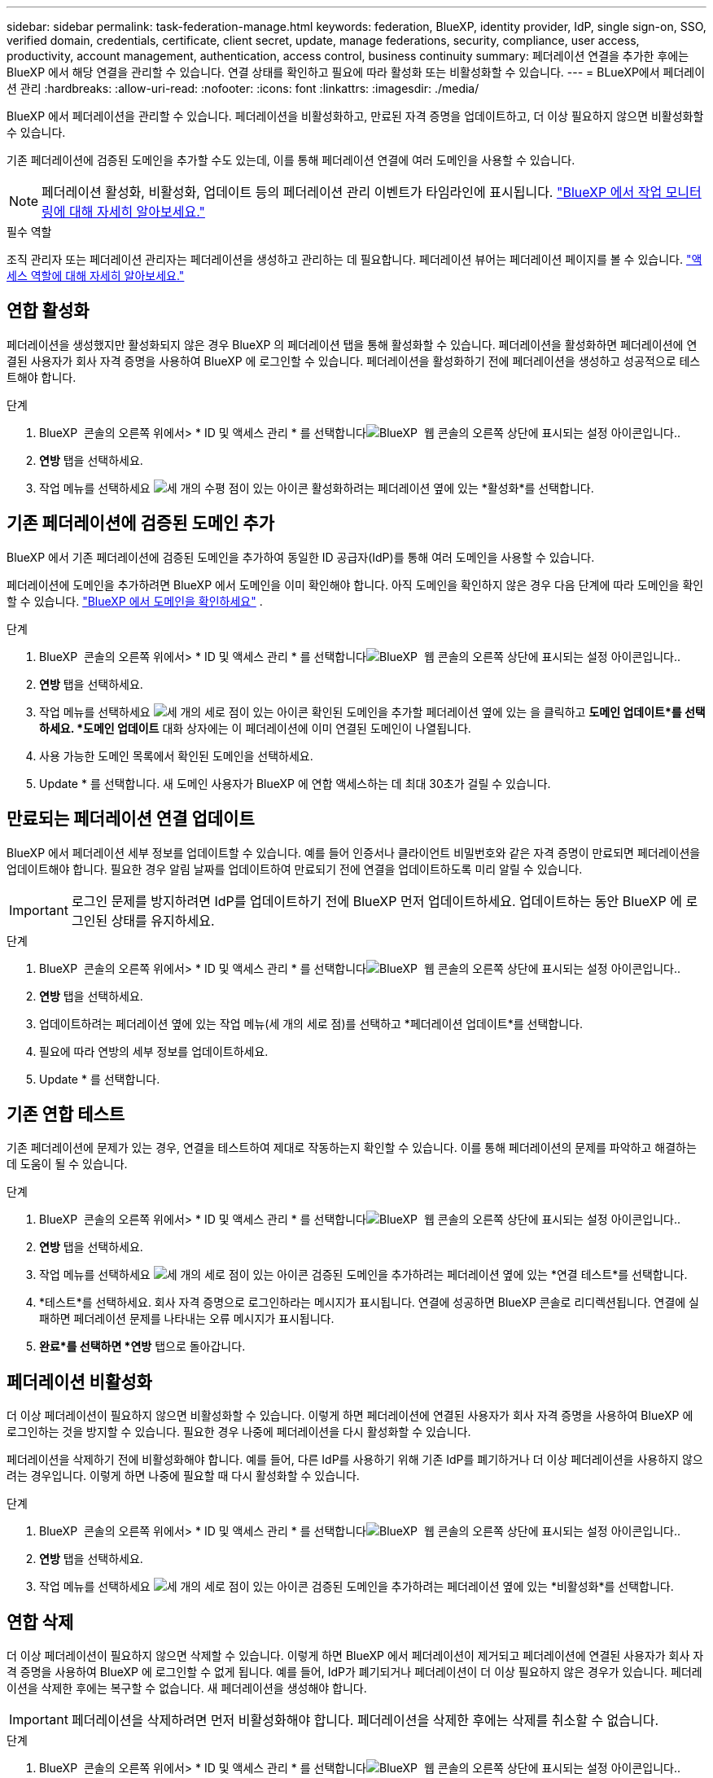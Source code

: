---
sidebar: sidebar 
permalink: task-federation-manage.html 
keywords: federation, BlueXP, identity provider, IdP, single sign-on, SSO, verified domain, credentials, certificate, client secret, update, manage federations, security, compliance, user access, productivity, account management, authentication, access control, business continuity 
summary: 페더레이션 연결을 추가한 후에는 BlueXP 에서 해당 연결을 관리할 수 있습니다. 연결 상태를 확인하고 필요에 따라 활성화 또는 비활성화할 수 있습니다. 
---
= BLueXP에서 페더레이션 관리
:hardbreaks:
:allow-uri-read: 
:nofooter: 
:icons: font
:linkattrs: 
:imagesdir: ./media/


[role="lead"]
BlueXP 에서 페더레이션을 관리할 수 있습니다. 페더레이션을 비활성화하고, 만료된 자격 증명을 업데이트하고, 더 이상 필요하지 않으면 비활성화할 수 있습니다.

기존 페더레이션에 검증된 도메인을 추가할 수도 있는데, 이를 통해 페더레이션 연결에 여러 도메인을 사용할 수 있습니다.


NOTE: 페더레이션 활성화, 비활성화, 업데이트 등의 페더레이션 관리 이벤트가 타임라인에 표시됩니다. link:task-monitor-cm-operations.html["BlueXP 에서 작업 모니터링에 대해 자세히 알아보세요."]

.필수 역할
조직 관리자 또는 페더레이션 관리자는 페더레이션을 생성하고 관리하는 데 필요합니다. 페더레이션 뷰어는 페더레이션 페이지를 볼 수 있습니다. link:reference-iam-predefined-roles.html["액세스 역할에 대해 자세히 알아보세요."]



== 연합 활성화

페더레이션을 생성했지만 활성화되지 않은 경우 BlueXP 의 페더레이션 탭을 통해 활성화할 수 있습니다. 페더레이션을 활성화하면 페더레이션에 연결된 사용자가 회사 자격 증명을 사용하여 BlueXP 에 로그인할 수 있습니다. 페더레이션을 활성화하기 전에 페더레이션을 생성하고 성공적으로 테스트해야 합니다.

.단계
. BlueXP  콘솔의 오른쪽 위에서> * ID 및 액세스 관리 * 를 선택합니다image:icon-settings-option.png["BlueXP  웹 콘솔의 오른쪽 상단에 표시되는 설정 아이콘입니다."].
. *연방* 탭을 선택하세요.
. 작업 메뉴를 선택하세요 image:icon-action.png["세 개의 수평 점이 있는 아이콘"] 활성화하려는 페더레이션 옆에 있는 *활성화*를 선택합니다.




== 기존 페더레이션에 검증된 도메인 추가

BlueXP 에서 기존 페더레이션에 검증된 도메인을 추가하여 동일한 ID 공급자(IdP)를 통해 여러 도메인을 사용할 수 있습니다.

페더레이션에 도메인을 추가하려면 BlueXP 에서 도메인을 이미 확인해야 합니다. 아직 도메인을 확인하지 않은 경우 다음 단계에 따라 도메인을 확인할 수 있습니다. link:task-federation-verify-domain.html["BlueXP 에서 도메인을 확인하세요"] .

.단계
. BlueXP  콘솔의 오른쪽 위에서> * ID 및 액세스 관리 * 를 선택합니다image:icon-settings-option.png["BlueXP  웹 콘솔의 오른쪽 상단에 표시되는 설정 아이콘입니다."].
. *연방* 탭을 선택하세요.
. 작업 메뉴를 선택하세요 image:button_3_vert_dots.png["세 개의 세로 점이 있는 아이콘"] 확인된 도메인을 추가할 페더레이션 옆에 있는 을 클릭하고 *도메인 업데이트*를 선택하세요. *도메인 업데이트* 대화 상자에는 이 페더레이션에 이미 연결된 도메인이 나열됩니다.
. 사용 가능한 도메인 목록에서 확인된 도메인을 선택하세요.
. Update * 를 선택합니다. 새 도메인 사용자가 BlueXP 에 연합 액세스하는 데 최대 30초가 걸릴 수 있습니다.




== 만료되는 페더레이션 연결 업데이트

BlueXP 에서 페더레이션 세부 정보를 업데이트할 수 있습니다. 예를 들어 인증서나 클라이언트 비밀번호와 같은 자격 증명이 만료되면 페더레이션을 업데이트해야 합니다. 필요한 경우 알림 날짜를 업데이트하여 만료되기 전에 연결을 업데이트하도록 미리 알릴 수 있습니다.


IMPORTANT: 로그인 문제를 방지하려면 IdP를 업데이트하기 전에 BlueXP 먼저 업데이트하세요. 업데이트하는 동안 BlueXP 에 로그인된 상태를 유지하세요.

.단계
. BlueXP  콘솔의 오른쪽 위에서> * ID 및 액세스 관리 * 를 선택합니다image:icon-settings-option.png["BlueXP  웹 콘솔의 오른쪽 상단에 표시되는 설정 아이콘입니다."].
. *연방* 탭을 선택하세요.
. 업데이트하려는 페더레이션 옆에 있는 작업 메뉴(세 개의 세로 점)를 선택하고 *페더레이션 업데이트*를 선택합니다.
. 필요에 따라 연방의 세부 정보를 업데이트하세요.
. Update * 를 선택합니다.




== 기존 연합 테스트

기존 페더레이션에 문제가 있는 경우, 연결을 테스트하여 제대로 작동하는지 확인할 수 있습니다. 이를 통해 페더레이션의 문제를 파악하고 해결하는 데 도움이 될 수 있습니다.

.단계
. BlueXP  콘솔의 오른쪽 위에서> * ID 및 액세스 관리 * 를 선택합니다image:icon-settings-option.png["BlueXP  웹 콘솔의 오른쪽 상단에 표시되는 설정 아이콘입니다."].
. *연방* 탭을 선택하세요.
. 작업 메뉴를 선택하세요 image:button_3_vert_dots.png["세 개의 세로 점이 있는 아이콘"] 검증된 도메인을 추가하려는 페더레이션 옆에 있는 *연결 테스트*를 선택합니다.
. *테스트*를 선택하세요. 회사 자격 증명으로 로그인하라는 메시지가 표시됩니다. 연결에 성공하면 BlueXP 콘솔로 리디렉션됩니다. 연결에 실패하면 페더레이션 문제를 나타내는 오류 메시지가 표시됩니다.
. *완료*를 선택하면 *연방* 탭으로 돌아갑니다.




== 페더레이션 비활성화

더 이상 페더레이션이 필요하지 않으면 비활성화할 수 있습니다. 이렇게 하면 페더레이션에 연결된 사용자가 회사 자격 증명을 사용하여 BlueXP 에 로그인하는 것을 방지할 수 있습니다. 필요한 경우 나중에 페더레이션을 다시 활성화할 수 있습니다.

페더레이션을 삭제하기 전에 비활성화해야 합니다. 예를 들어, 다른 IdP를 사용하기 위해 기존 IdP를 폐기하거나 더 이상 페더레이션을 사용하지 않으려는 경우입니다. 이렇게 하면 나중에 필요할 때 다시 활성화할 수 있습니다.

.단계
. BlueXP  콘솔의 오른쪽 위에서> * ID 및 액세스 관리 * 를 선택합니다image:icon-settings-option.png["BlueXP  웹 콘솔의 오른쪽 상단에 표시되는 설정 아이콘입니다."].
. *연방* 탭을 선택하세요.
. 작업 메뉴를 선택하세요 image:button_3_vert_dots.png["세 개의 세로 점이 있는 아이콘"] 검증된 도메인을 추가하려는 페더레이션 옆에 있는 *비활성화*를 선택합니다.




== 연합 삭제

더 이상 페더레이션이 필요하지 않으면 삭제할 수 있습니다. 이렇게 하면 BlueXP 에서 페더레이션이 제거되고 페더레이션에 연결된 사용자가 회사 자격 증명을 사용하여 BlueXP 에 로그인할 수 없게 됩니다. 예를 들어, IdP가 폐기되거나 페더레이션이 더 이상 필요하지 않은 경우가 있습니다. 페더레이션을 삭제한 후에는 복구할 수 없습니다. 새 페더레이션을 생성해야 합니다.


IMPORTANT: 페더레이션을 삭제하려면 먼저 비활성화해야 합니다. 페더레이션을 삭제한 후에는 삭제를 취소할 수 없습니다.

.단계
. BlueXP  콘솔의 오른쪽 위에서> * ID 및 액세스 관리 * 를 선택합니다image:icon-settings-option.png["BlueXP  웹 콘솔의 오른쪽 상단에 표시되는 설정 아이콘입니다."].
. *연방* 탭을 선택하세요.
. 작업 메뉴를 선택하세요 image:button_3_vert_dots.png["세 개의 세로 점이 있는 아이콘"] 검증된 도메인을 추가하려는 페더레이션 옆에 있는 *삭제*를 선택합니다.

